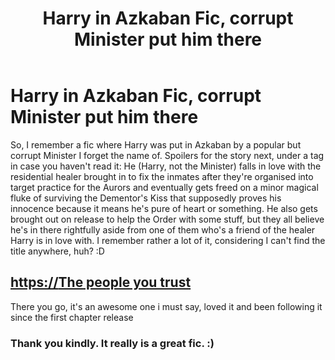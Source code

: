 #+TITLE: Harry in Azkaban Fic, corrupt Minister put him there

* Harry in Azkaban Fic, corrupt Minister put him there
:PROPERTIES:
:Author: Avalon1632
:Score: 2
:DateUnix: 1587803521.0
:DateShort: 2020-Apr-25
:FlairText: What's That Fic?
:END:
So, I remember a fic where Harry was put in Azkaban by a popular but corrupt Minister I forget the name of. Spoilers for the story next, under a tag in case you haven't read it: He (Harry, not the Minister) falls in love with the residential healer brought in to fix the inmates after they're organised into target practice for the Aurors and eventually gets freed on a minor magical fluke of surviving the Dementor's Kiss that supposedly proves his innocence because it means he's pure of heart or something. He also gets brought out on release to help the Order with some stuff, but they all believe he's in there rightfully aside from one of them who's a friend of the healer Harry is in love with. I remember rather a lot of it, considering I can't find the title anywhere, huh? :D


** https://[[https://fanfiction.net/s/13020316/1/The-People-You-Trust][The people you trust]]

There you go, it's an awesome one i must say, loved it and been following it since the first chapter release
:PROPERTIES:
:Author: GrandMagician
:Score: 2
:DateUnix: 1587835791.0
:DateShort: 2020-Apr-25
:END:

*** Thank you kindly. It really is a great fic. :)
:PROPERTIES:
:Author: Avalon1632
:Score: 2
:DateUnix: 1587987922.0
:DateShort: 2020-Apr-27
:END:
